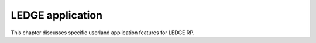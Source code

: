 .. SPDX-License-Identifier: CC-BY-SA-4.0

*****************
LEDGE application
*****************

This chapter discusses specific userland application features for LEDGE RP.
